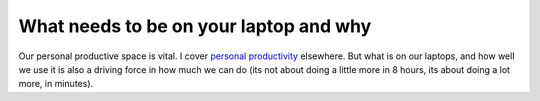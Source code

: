 
What needs to be on your laptop and why
=======================================

Our personal productive space is vital.  I cover `personal productivity <../philosophy/productivity.html>`_ 
elsewhere.  But what is on our laptops, and how well we use it is also a driving force
in how much we can do (its not about doing a little more in 8 hours, its about doing
a lot more, in minutes).


